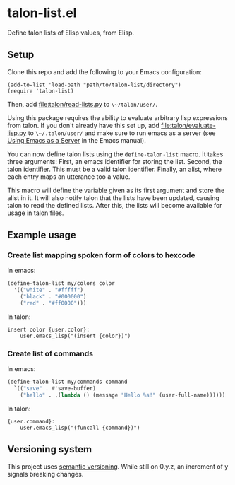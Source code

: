 * talon-list.el
Define talon lists of Elisp values, from Elisp.

** Setup
Clone this repo and add the following to your Emacs configuration:

#+begin_src elisp
  (add-to-list 'load-path "path/to/talon-list/directory")
  (require 'talon-list)
#+end_src

Then, add [[file:talon/read-lists.py]] to ~\~/talon/user/~.

Using this package requires the ability to evaluate arbitrary lisp
expressions from talon.  If you don't already have this set up, add
[[file:talon/evaluate-lisp.py]] to ~\~/.talon/user/~ and make sure to run
emacs as a server (see [[info:emacs#Emacs Server][Using Emacs as a Server]] in the Emacs manual).

You can now define talon lists using the ~define-talon-list~ macro.
It takes three arguments: First, an emacs identifier for storing the
list.  Second, the talon identifier.  This must be a valid talon
identifier.  Finally, an alist, where each entry maps an utterance too
a value.

This macro will define the variable given as its first argument and
store the alist in it.  It will also notify talon that the lists have
been updated, causing talon to read the defined lists.  After this,
the lists will become available for usage in talon files.

** Example usage
*** Create list mapping spoken form of colors to hexcode
In emacs:

#+begin_src emacs-lisp
  (define-talon-list my/colors color
    '(("white" . "#fffff")
      ("black" . "#000000")
      ("red" . "#ff0000")))
#+end_src

In talon:

#+begin_src talon
  insert color {user.color}:
      user.emacs_lisp("(insert {color})")
#+end_src

*** Create list of commands
In emacs:

#+begin_src emacs-lisp
  (define-talon-list my/commands command
    `(("save" . #'save-buffer)
      ("hello" . ,(lambda () (message "Hello %s!" (user-full-name))))))
#+end_src

In talon:

#+begin_src talon
  {user.command}:
      user.emacs_lisp("(funcall {command})")
#+end_src

** Versioning system
This project uses [[https://semver.org/][semantic versioning]].  While still on 0.y.z, an
increment of y signals breaking changes.

